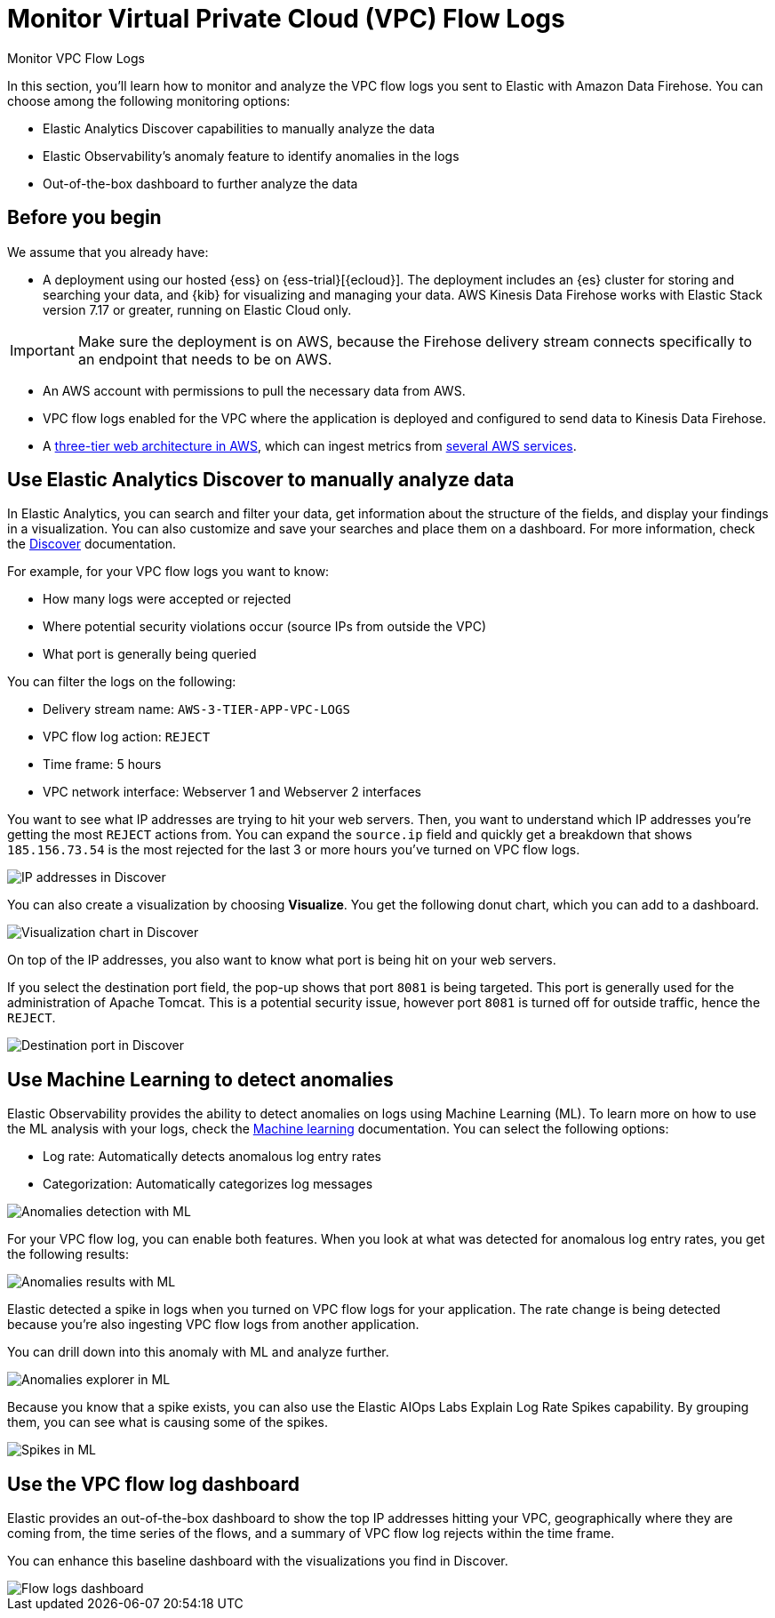 [[monitor-amazon-vpc-flow-logs]]
= Monitor Virtual Private Cloud (VPC) Flow Logs

++++
<titleabbrev>Monitor VPC Flow Logs</titleabbrev>
++++

In this section, you'll learn how to monitor and analyze the VPC flow logs you sent to Elastic with Amazon Data Firehose. You can choose among the following monitoring options:

- Elastic Analytics Discover capabilities to manually analyze the data
- Elastic Observability’s anomaly feature to identify anomalies in the logs
- Out-of-the-box dashboard to further analyze the data

[discrete]
[[aws-firehose-prerequisites]]
== Before you begin

We assume that you already have:

- A deployment using our hosted {ess} on {ess-trial}[{ecloud}]. The deployment includes an {es} cluster for storing and searching your data, and {kib} for visualizing and managing your data. AWS Kinesis Data Firehose works with Elastic Stack version 7.17 or greater, running on Elastic Cloud only.

IMPORTANT: Make sure the deployment is on AWS, because the Firehose delivery stream connects specifically to an endpoint that needs to be on AWS.

- An AWS account with permissions to pull the necessary data from AWS.
- VPC flow logs enabled for the VPC where the application is deployed and configured to send data to Kinesis Data Firehose.
- A https://github.com/aws-samples/aws-three-tier-web-architecture-workshop[three-tier web architecture in AWS], which can ingest metrics from https://docs.elastic.co/integrations/aws[several AWS services].

[discrete]
[[aws-firehose-discover]]
== Use Elastic Analytics Discover to manually analyze data

In Elastic Analytics, you can search and filter your data, get information about the structure of the fields, and display your findings in a visualization. You can also customize and save your searches and place them on a dashboard. For more information, check the https://www.elastic.co/guide/en/kibana/current/discover.html[Discover] documentation.

For example, for your VPC flow logs you want to know:

- How many logs were accepted or rejected
- Where potential security violations occur (source IPs from outside the VPC)
- What port is generally being queried

You can filter the logs on the following:

- Delivery stream name: `AWS-3-TIER-APP-VPC-LOGS`
- VPC flow log action: `REJECT`
- Time frame: 5 hours
- VPC network interface: Webserver 1 and Webserver 2 interfaces

You want to see what IP addresses are trying to hit your web servers. Then, you want to understand which IP addresses you’re getting the most `REJECT` actions from. You can expand the `source.ip` field and quickly get a breakdown that shows `185.156.73.54` is the most rejected for the last 3 or more hours you’ve turned on VPC flow logs.

[role="screenshot"]
image::discover-ip-addresses.png[IP addresses in Discover]

You can also create a visualization by choosing *Visualize*. You get the following donut chart, which you can add to a dashboard.

[role="screenshot"]
image::discover-visualize-chart.png[Visualization chart in Discover]

On top of the IP addresses, you also want to know what port is being hit on your web servers.

If you select the destination port field, the pop-up shows that port `8081` is being targeted. This port is generally used for the administration of Apache Tomcat. This is a potential security issue, however port `8081` is turned off for outside traffic, hence the `REJECT`.

[role="screenshot"]
image::discover-destination-port.png[Destination port in Discover]

[discrete]
[[aws-firehose-ml]]
== Use Machine Learning to detect anomalies

Elastic Observability provides the ability to detect anomalies on logs using Machine Learning (ML). To learn more on how to use the ML analysis with your logs, check the https://www.elastic.co/guide/en/kibana/8.5/xpack-ml.html[Machine learning] documentation. You can select the following options:

- Log rate: Automatically detects anomalous log entry rates
- Categorization: Automatically categorizes log messages

[role="screenshot"]
image::ml-anomalies-detection.png[Anomalies detection with ML]

For your VPC flow log, you can enable both features. When you look at what was detected for anomalous log entry rates, you get the following results:

[role="screenshot"]
image::ml-anomalies-results.png[Anomalies results with ML]

Elastic detected a spike in logs when you turned on VPC flow logs for your application. The rate change is being detected because you’re also ingesting VPC flow logs from another application.

You can drill down into this anomaly with ML and analyze further.

[role="screenshot"]
image::ml-anomalies-explorer.png[Anomalies explorer in ML]

Because you know that a spike exists, you can also use the Elastic AIOps Labs Explain Log Rate Spikes capability. By grouping them, you can see what is causing some of the spikes.

[role="screenshot"]
image::ml-spike.png[Spikes in ML]

[discrete]
[[aws-firehose-dashboard]]
== Use the VPC flow log dashboard

Elastic provides an out-of-the-box dashboard to show the top IP addresses hitting your VPC, geographically where they are coming from, the time series of the flows, and a summary of VPC flow log rejects within the time frame.

You can enhance this baseline dashboard with the visualizations you find in Discover.

[role="screenshot"]
image::flow-log-dashboard.png[Flow logs dashboard]